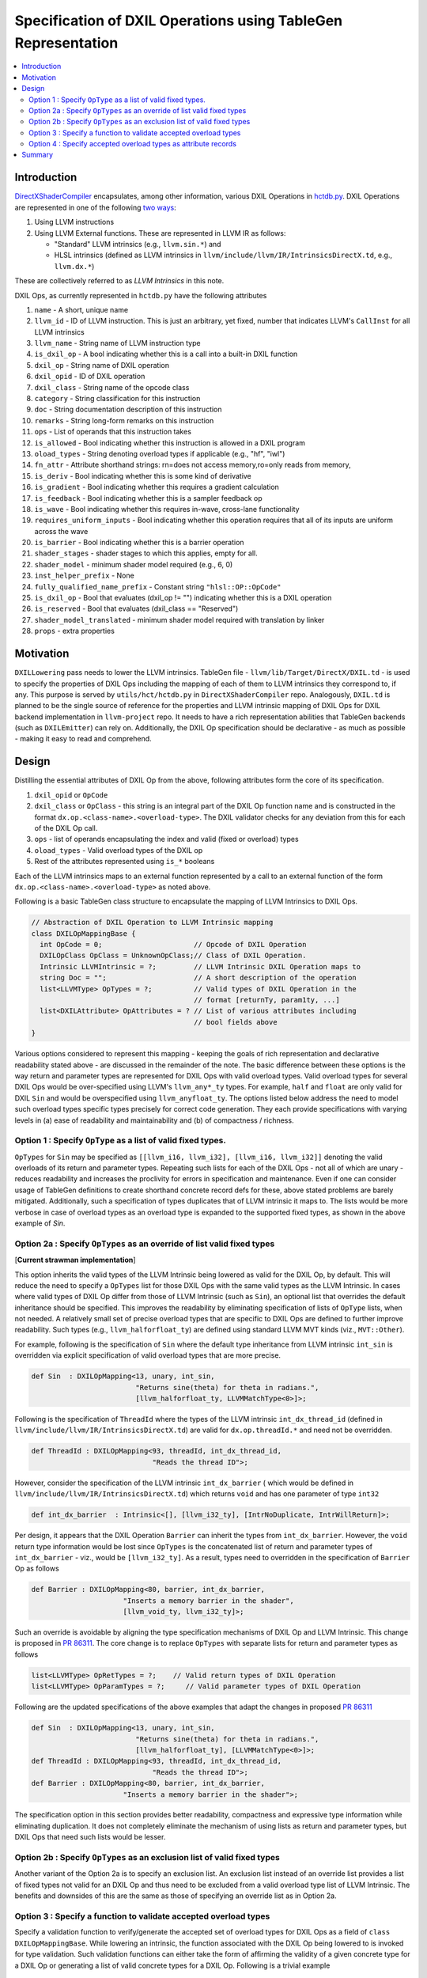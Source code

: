 ==============================================================
Specification of DXIL Operations using TableGen Representation
==============================================================
.. contents::
   :local:

.. toctree
   :hidden

Introduction
============

`DirectXShaderCompiler <https://github.com/microsoft/DirectXShaderCompiler>`_
encapsulates, among other information, various DXIL Operations in
`hctdb.py <https://github.com/microsoft/DirectXShaderCompiler/blob/main/utils/hct/hctdb.py>`_.
DXIL Operations are represented in one of the following `two ways
<https://github.com/microsoft/DirectXShaderCompiler/blob/130877392c263888ef06bab768856d3dab1f1c9a/docs/DXIL.rst#L1978>`_:

#. Using LLVM instructions
#. Using LLVM External functions. These are represented in LLVM IR as follows:

   * "Standard" LLVM intrinsics (e.g., ``llvm.sin.*``) and
   * HLSL intrinsics (defined as LLVM intrinsics in ``llvm/include/llvm/IR/IntrinsicsDirectX.td``, e.g., ``llvm.dx.*``)

These are  collectively referred to as `LLVM Intrinsics` in this note.

DXIL Ops, as currently represented in ``hctdb.py`` have the following attributes

#. ``name`` - A short, unique name
#. ``llvm_id`` - ID of LLVM instruction. This is just an arbitrary, yet fixed, number that indicates LLVM's ``CallInst`` for all LLVM intrinsics
#. ``llvm_name`` - String name of LLVM instruction type
#. ``is_dxil_op`` - A bool indicating whether this is a call into a built-in DXIL function
#. ``dxil_op`` - String name of DXIL operation
#. ``dxil_opid`` - ID of DXIL operation
#. ``dxil_class`` - String name of the opcode class
#. ``category`` - String classification for this instruction
#. ``doc`` - String documentation description of this instruction
#. ``remarks`` - String long-form remarks on this instruction
#. ``ops`` - List of operands that this instruction takes
#. ``is_allowed`` - Bool indicating whether this instruction is allowed in a DXIL program
#. ``oload_types`` - String denoting overload types if applicable (e.g., "hf", "iwl")
#. ``fn_attr`` - Attribute shorthand strings: rn=does not access memory,ro=only reads from memory,
#. ``is_deriv`` - Bool indicating whether this is some kind of derivative
#. ``is_gradient`` - Bool indicating whether this requires a gradient calculation
#. ``is_feedback`` - Bool indicating whether this is a sampler feedback op
#. ``is_wave``  - Bool indicating whether this requires in-wave, cross-lane functionality
#. ``requires_uniform_inputs``  - Bool indicating whether this operation requires that all of its inputs are uniform across the wave
#. ``is_barrier``  - Bool indicating whether this is a barrier operation
#. ``shader_stages`` - shader stages to which this applies, empty for all.
#. ``shader_model`` - minimum shader model required (e.g., 6, 0)
#. ``inst_helper_prefix`` - None
#. ``fully_qualified_name_prefix`` - Constant string ``"hlsl::OP::OpCode"``
#. ``is_dxil_op`` - Bool that evaluates (dxil_op != "") indicating whether this is a DXIL operation
#. ``is_reserved`` - Bool that evaluates (dxil_class == "Reserved")
#. ``shader_model_translated`` - minimum shader model required with translation by linker
#. ``props`` - extra properties

Motivation
==========

``DXILLowering`` pass needs to lower the LLVM intrinsics. TableGen file -
``llvm/lib/Target/DirectX/DXIL.td`` - is used to specify the properties of DXIL
Ops including the mapping of each of them to LLVM intrinsics they correspond to, if any.
This purpose is served by ``utils/hct/hctdb.py`` in ``DirectXShaderCompiler`` repo.
Analogously, ``DXIL.td`` is planned to be the single source of reference
for the properties and LLVM intrinsic mapping of DXIL Ops for DXIL backend
implementation in ``llvm-project`` repo. It needs to have a rich representation
abilities that TableGen backends (such as ``DXILEmitter``) can rely on. Additionally,
the DXIL Op specification should be declarative - as much as possible - making it
easy to read and comprehend.

Design
======

Distilling the essential attributes of DXIL Op from the above, following
attributes form the core of its specification.

#. ``dxil_opid`` or ``OpCode``
#. ``dxil_class`` or ``OpClass`` - this string is an integral part of the DXIL Op function name and is constructed in the format ``dx.op.<class-name>.<overload-type>``. The DXIL validator checks for any deviation from this for each of the DXIL Op call.
#. ``ops`` - list of operands encapsulating the index and valid (fixed or overload) types
#. ``oload_types`` - Valid overload types of the DXIL op
#. Rest of the attributes represented using ``is_*`` booleans

Each of the LLVM intrinsics maps to an external function represented by a call to an
external function of the form ``dx.op.<class-name>.<overload-type>`` as noted above.

Following is a basic TableGen class structure to encapsulate the mapping of LLVM Intrinsics to DXIL Ops.

.. code-block::

    // Abstraction of DXIL Operation to LLVM Intrinsic mapping
    class DXILOpMappingBase {
      int OpCode = 0;                      // Opcode of DXIL Operation
      DXILOpClass OpClass = UnknownOpClass;// Class of DXIL Operation.
      Intrinsic LLVMIntrinsic = ?;         // LLVM Intrinsic DXIL Operation maps to
      string Doc = "";                     // A short description of the operation
      list<LLVMType> OpTypes = ?;          // Valid types of DXIL Operation in the
                                           // format [returnTy, param1ty, ...]
      list<DXILAttribute> OpAttributes = ? // List of various attributes including
                                           // bool fields above
    }

Various options considered to represent this mapping - keeping the goals of rich
representation and declarative readability stated above - are discussed in the remainder
of the note. The basic difference between these options is the way return and
parameter types are represented for DXIL Ops with valid overload types.
Valid overload types for several DXIL Ops would be over-specified using LLVM's
``llvm_any*_ty`` types. For example, ``half`` and ``float`` are only valid for
DXIL ``Sin`` and would be overspecified using ``llvm_anyfloat_ty``. The options
listed below address the need to model such overload types specific types
precisely for correct code generation. They each provide specifications with
varying levels in (a) ease of readability and maintainability and
(b) of compactness / richness.

Option 1 : Specify ``OpType`` as a list of valid fixed types.
-------------------------------------------------------------

``OpTypes`` for ``Sin`` may be specified as
``[[llvm_i16, llvm_i32], [llvm_i16, llvm_i32]]`` denoting the valid overloads of
its return and parameter types. Repeating such lists for each
of the DXIL Ops - not all of which are unary - reduces readability and increases
the proclivity for errors in specification and maintenance. Even if one can
consider usage of TableGen definitions to create shorthand concrete record
defs for these, above stated problems are barely mitigated. Additionally, such
a specification of types duplicates that of LLVM intrinsic it maps to. The
lists would be more verbose in case of overload types as an overload type is
expanded to the supported fixed types, as shown in the above example of `Sin`.

Option 2a : Specify ``OpTypes`` as an override of list valid fixed types
------------------------------------------------------------------------
[**Current strawman implementation**]

This option inherits the valid types of the LLVM Intrinsic being lowered as
valid for the DXIL Op, by default. This will reduce the need to specify a
``OpTypes`` list for those DXIL Ops with the same valid types as the LLVM
Intrinsic. In cases where valid types of DXIL Op differ from those of LLVM
Intrinsic (such as ``Sin``), an optional list that overrides the default
inheritance should be specified. This improves the readability by eliminating
specification of lists of ``OpType`` lists, when not needed. A relatively small
set of precise overload types that are specific to DXIL Ops are defined to
further improve readability. Such types (e.g., ``llvm_halforfloat_ty``) are
defined using standard LLVM MVT kinds (viz., ``MVT::Other``).

For example, following is the specification of ``Sin`` where the default type
inheritance from LLVM intrinsic ``int_sin`` is overridden via explicit
specification of valid overload types that are more precise.

.. code-block::

    def Sin  : DXILOpMapping<13, unary, int_sin,
                             "Returns sine(theta) for theta in radians.",
                             [llvm_halforfloat_ty, LLVMMatchType<0>]>;

Following is the specification of ``ThreadId`` where the types of the LLVM
intrinsic ``int_dx_thread_id`` (defined in ``llvm/include/llvm/IR/IntrinsicsDirectX.td``)
are valid for ``dx.op.threadId.*`` and need not be overridden.

.. code-block::

    def ThreadId : DXILOpMapping<93, threadId, int_dx_thread_id,
                                 "Reads the thread ID">;


However, consider the specification of the LLVM intrinsic ``int_dx_barrier`` (
which would be defined in ``llvm/include/llvm/IR/IntrinsicsDirectX.td``)
which returns ``void`` and has one parameter of type ``int32``

.. code-block::

    def int_dx_barrier  : Intrinsic<[], [llvm_i32_ty], [IntrNoDuplicate, IntrWillReturn]>;

Per design, it appears that the DXIL Operation ``Barrier`` can inherit the types from
``int_dx_barrier``. However, the ``void`` return type information would be lost since
``OpTypes`` is the concatenated list of return and parameter types of ``int_dx_barrier`` -
viz., would be ``[llvm_i32_ty]``. As a result, types need to overridden
in the specification of ``Barrier`` Op as follows

.. code-block::

    def Barrier : DXILOpMapping<80, barrier, int_dx_barrier,
                          "Inserts a memory barrier in the shader",
                          [llvm_void_ty, llvm_i32_ty]>;

Such an override is avoidable by aligning the type specification mechanisms of DXIL Op
and LLVM Intrinsic. This change is proposed in
`PR 86311 <https://github.com/llvm/llvm-project/pull/86311>`_. The core change is to
replace ``OpTypes`` with separate lists for return and parameter types as follows

.. code-block::

    list<LLVMType> OpRetTypes = ?;    // Valid return types of DXIL Operation
    list<LLVMType> OpParamTypes = ?;     // Valid parameter types of DXIL Operation

Following are the updated specifications of the above examples that adapt
the changes in proposed
`PR 86311 <https://github.com/llvm/llvm-project/pull/86311>`_

.. code-block::

    def Sin  : DXILOpMapping<13, unary, int_sin,
                             "Returns sine(theta) for theta in radians.",
                             [llvm_halforfloat_ty], [LLVMMatchType<0>]>;
    def ThreadId : DXILOpMapping<93, threadId, int_dx_thread_id,
                                 "Reads the thread ID">;
    def Barrier : DXILOpMapping<80, barrier, int_dx_barrier,
                          "Inserts a memory barrier in the shader">;

The specification option in this section provides better readability, compactness
and expressive type information while eliminating duplication. It does not
completely eliminate the mechanism of using lists as return and parameter types,
but DXIL Ops that need such lists would be lesser.

Option 2b : Specify ``OpTypes`` as an exclusion list of valid fixed types
-------------------------------------------------------------------------

Another variant of the Option 2a is to specify an exclusion list. An
exclusion list instead of an override list provides a list of fixed types
not valid for an DXIL Op and thus need to be excluded from a valid overload
type list of LLVM Intrinsic. The benefits and downsides of this are the same
as those of specifying an override list as in Option 2a.

Option 3 : Specify a function to validate accepted overload types
-----------------------------------------------------------------

Specify a validation function to verify/generate the accepted set of overload
types for DXIL Ops as a field of ``class DXILOpMappingBase``. While lowering an
intrinsic, the function associated with the DXIL Op being lowered to is invoked
for type validation. Such validation functions can either take the form of
affirming the validity of a given concrete type for a DXIL Op or
generating a list of valid concrete types for a DXIL Op. Following is a
trivial example

.. code-block::

  bool isValidType(unsigned Type* Ty, dxil::OpCode Op) {
    auto *Prop = getOpcodeproperty(Op);
    // Convert Ty to ParameterKind and compare with valid type
    return (getParameterKind(Ty) == getOpcodeParameterKind(*Prop));
  }

Such a specification can provide relief from the need to specify and maintain
long lists of OpTypes (as in Option 1). However, having such set of functions
splits the generation of valid types in ``*.inc`` file by the ``DXILEmitter``
and validation being done at compile-time that appears to be a rather awkward
consumption of the content of a DXIL Op record. Using functions to specify
valid overload types lacks the clear expressiveness and declarative readability
of an explicit specification. In addition, validation functions add to the
maintenance overhead while not necessarily making the specification more readable.

Option 4 : Specify accepted overload types as attribute records
----------------------------------------------------------------

LLVM's TableGen infrastructure defines a base ``class Attr``
(``llvm/include/llvm/IR/Attributes.td``) with an associated
``AttrProperty``. Valid overload types of a DXIL Op can be represented as
records of a class ``DXILAttribute``, similar to ``Attr``. This can provide the
necessary declarative means for better readability and the expressiveness of
specification. Additionally, the other properties of a DXIL Op (such as the
``bool is_*``) can also be uniformly represented as ``DXILAttribute`` records.

Summary
=======

This note discusses various design options that have been explored to implement
a Tablegen representation of DXIL Ops in ``DXIL.td``. ``DXIL.td`` is intended to
serve as a single source of reference for TableGen backends (such as ``DXILEmitter``
- specific to DXIL backend), have an accurate and rich specification, be
declarative as much as possible for readability and maintainability. The current
implementation employs Option 2a. It is in place, primarily, to facilitate continued
lowering of new LLVM intrinsics for HLSL functions being added in the front end. It
serves to uncover any additional considerations necessary for an improved design of
``DXIL.td``. The current plan is to explore the design outlined in **Option 4** to
improve readability and maintainability while leveraging constructs in LLVM TableGen
infrastructure for a potentially rich specification.
